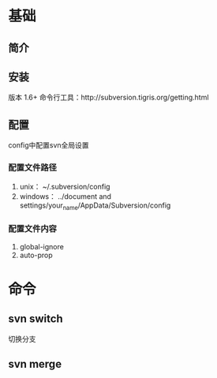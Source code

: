 * 基础
** 简介
** 安装
   版本 1.6+
   命令行工具：http://subversion.tigris.org/getting.html
** 配置
   config中配置svn全局设置
*** 配置文件路径
    1. unix：
       ~/.subversion/config
    2. windows：
       ../document and settings/your_name/AppData/Subversion/config
*** 配置文件内容
    1. global-ignore
    2. auto-prop
* 命令
** svn switch
   切换分支
** svn merge
